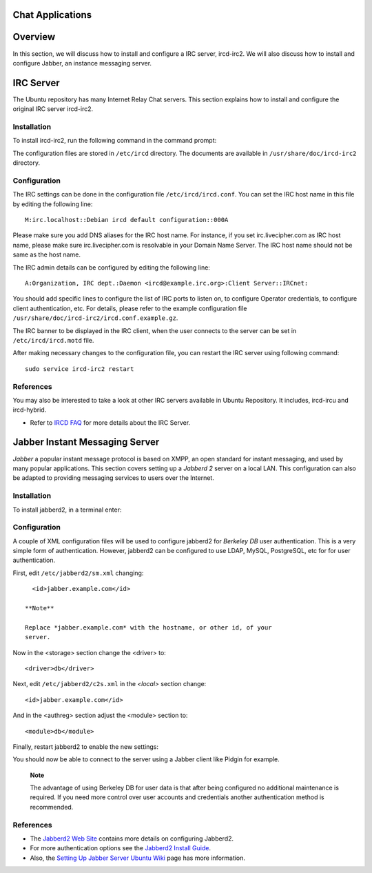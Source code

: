 Chat Applications
=================

Overview
========

In this section, we will discuss how to install and configure a IRC
server, ircd-irc2. We will also discuss how to install and configure
Jabber, an instance messaging server.

IRC Server
==========

The Ubuntu repository has many Internet Relay Chat servers. This section
explains how to install and configure the original IRC server ircd-irc2.

Installation
------------

To install ircd-irc2, run the following command in the command prompt:

::

The configuration files are stored in ``/etc/ircd`` directory. The
documents are available in ``/usr/share/doc/ircd-irc2`` directory.

Configuration
-------------

The IRC settings can be done in the configuration file
``/etc/ircd/ircd.conf``. You can set the IRC host name in this file by
editing the following line:

::

    M:irc.localhost::Debian ircd default configuration::000A

Please make sure you add DNS aliases for the IRC host name. For
instance, if you set irc.livecipher.com as IRC host name, please make
sure irc.livecipher.com is resolvable in your Domain Name Server. The
IRC host name should not be same as the host name.

The IRC admin details can be configured by editing the following line:

::

    A:Organization, IRC dept.:Daemon <ircd@example.irc.org>:Client Server::IRCnet:

You should add specific lines to configure the list of IRC ports to
listen on, to configure Operator credentials, to configure client
authentication, etc. For details, please refer to the example
configuration file ``/usr/share/doc/ircd-irc2/ircd.conf.example.gz``.

The IRC banner to be displayed in the IRC client, when the user connects
to the server can be set in ``/etc/ircd/ircd.motd`` file.

After making necessary changes to the configuration file, you can
restart the IRC server using following command:

::

    sudo service ircd-irc2 restart

References
----------

You may also be interested to take a look at other IRC servers available
in Ubuntu Repository. It includes, ircd-ircu and ircd-hybrid.

-  Refer to `IRCD FAQ <http://www.irc.org/tech_docs/ircnet/faq.html>`__
   for more details about the IRC Server.

Jabber Instant Messaging Server
===============================

*Jabber* a popular instant message protocol is based on XMPP, an open
standard for instant messaging, and used by many popular applications.
This section covers setting up a *Jabberd 2* server on a local LAN. This
configuration can also be adapted to providing messaging services to
users over the Internet.

Installation
------------

To install jabberd2, in a terminal enter:

::

Configuration
-------------

A couple of XML configuration files will be used to configure jabberd2
for *Berkeley DB* user authentication. This is a very simple form of
authentication. However, jabberd2 can be configured to use LDAP, MySQL,
PostgreSQL, etc for for user authentication.

First, edit ``/etc/jabberd2/sm.xml`` changing:

::

      <id>jabber.example.com</id>

    **Note**

    Replace *jabber.example.com* with the hostname, or other id, of your
    server.

Now in the <storage> section change the <driver> to:

::

       <driver>db</driver>

Next, edit ``/etc/jabberd2/c2s.xml`` in the *<local>* section change:

::

        <id>jabber.example.com</id>

And in the <authreg> section adjust the <module> section to:

::

        <module>db</module>

Finally, restart jabberd2 to enable the new settings:

::

You should now be able to connect to the server using a Jabber client
like Pidgin for example.

    **Note**

    The advantage of using Berkeley DB for user data is that after being
    configured no additional maintenance is required. If you need more
    control over user accounts and credentials another authentication
    method is recommended.

References
----------

-  The `Jabberd2 Web
   Site <http://codex.xiaoka.com/wiki/jabberd2:start>`__ contains more
   details on configuring Jabberd2.

-  For more authentication options see the `Jabberd2 Install
   Guide <http://www.jabberdoc.org/>`__.

-  Also, the `Setting Up Jabber Server Ubuntu
   Wiki <https://help.ubuntu.com/community/SettingUpJabberServer>`__
   page has more information.


